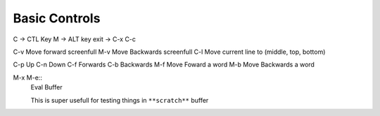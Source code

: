 Basic Controls
==============

C -> CTL Key
M -> ALT key
exit -> C-x C-c

C-v Move forward screenfull
M-v Move Backwards screenfull
C-l Move current line to (middle, top, bottom)

C-p Up
C-n Down
C-f Forwards
C-b Backwards
M-f Move Foward a word
M-b Move Backwards a word


M-x M-e::
  Eval Buffer

  This is super usefull for testing things in ``**scratch**`` buffer
